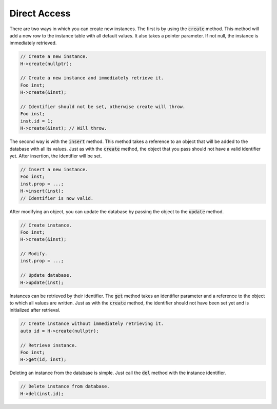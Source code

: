 Direct Access
=============

There are two ways in which you can create new instances. The first is by using the :code:`create` method. This method
will add a new row to the instance table with all default values. It also takes a pointer parameter. If not null, the
instance is immediately retrieved.

.. code-block:: cpp

    // Create a new instance.
    H->create(nullptr);

    // Create a new instance and immediately retrieve it.
    Foo inst;
    H->create(&inst);

    // Identifier should not be set, otherwise create will throw.
    Foo inst;
    inst.id = 1;
    H->create(&inst); // Will throw.

The second way is with the :code:`insert` method. This method takes a reference to an object that will be added to the
database with all its values. Just as with the :code:`create` method, the object that you pass should not have a valid
identifier yet. After insertion, the identifier will be set.

.. code-block:: cpp

    // Insert a new instance.
    Foo inst;
    inst.prop = ...;
    H->insert(inst);
    // Identifier is now valid.

After modifying an object, you can update the database by passing the object to the :code:`update` method.

.. code-block:: cpp

    // Create instance.
    Foo inst;
    H->create(&inst);

    // Modify.
    inst.prop = ...;

    // Update database.
    H->update(inst);

Instances can be retrieved by their identifier. The :code:`get` method takes an identifier parameter and a reference to
the object to which all values are written. Just as with the :code:`create` method, the identifier should not have been
set yet and is initialized after retrieval.

.. code-block:: cpp

    // Create instance without immediately retrieving it.
    auto id = H->create(nullptr);

    // Retrieve instance.
    Foo inst;
    H->get(id, inst);

Deleting an instance from the database is simple. Just call the :code:`del` method with the instance identifier.

.. code-block:: cpp

    // Delete instance from database.
    H->del(inst.id);
